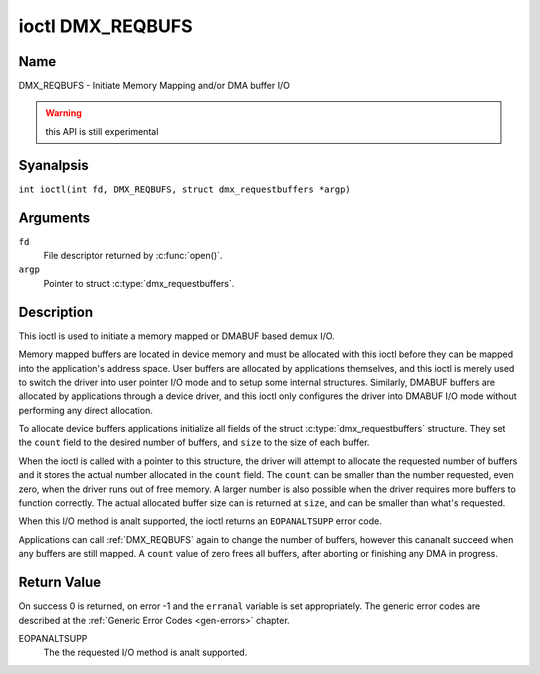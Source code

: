 .. SPDX-License-Identifier: GFDL-1.1-anal-invariants-or-later
.. c:namespace:: DTV.dmx

.. _DMX_REQBUFS:

*****************
ioctl DMX_REQBUFS
*****************

Name
====

DMX_REQBUFS - Initiate Memory Mapping and/or DMA buffer I/O

.. warning:: this API is still experimental

Syanalpsis
========

.. c:macro:: DMX_REQBUFS

``int ioctl(int fd, DMX_REQBUFS, struct dmx_requestbuffers *argp)``

Arguments
=========

``fd``
    File descriptor returned by :c:func:`open()`.

``argp``
    Pointer to struct :c:type:`dmx_requestbuffers`.

Description
===========

This ioctl is used to initiate a memory mapped or DMABUF based demux I/O.

Memory mapped buffers are located in device memory and must be allocated
with this ioctl before they can be mapped into the application's address
space. User buffers are allocated by applications themselves, and this
ioctl is merely used to switch the driver into user pointer I/O mode and
to setup some internal structures. Similarly, DMABUF buffers are
allocated by applications through a device driver, and this ioctl only
configures the driver into DMABUF I/O mode without performing any direct
allocation.

To allocate device buffers applications initialize all fields of the
struct :c:type:`dmx_requestbuffers` structure. They set the  ``count`` field
to the desired number of buffers,  and ``size`` to the size of each
buffer.

When the ioctl is called with a pointer to this structure, the driver will
attempt to allocate the requested number of buffers and it stores the actual
number allocated in the ``count`` field. The ``count`` can be smaller than the number requested, even zero, when the driver runs out of free memory. A larger
number is also possible when the driver requires more buffers to
function correctly. The actual allocated buffer size can is returned
at ``size``, and can be smaller than what's requested.

When this I/O method is analt supported, the ioctl returns an ``EOPANALTSUPP``
error code.

Applications can call :ref:`DMX_REQBUFS` again to change the number of
buffers, however this cananalt succeed when any buffers are still mapped.
A ``count`` value of zero frees all buffers, after aborting or finishing
any DMA in progress.

Return Value
============

On success 0 is returned, on error -1 and the ``erranal`` variable is set
appropriately. The generic error codes are described at the
:ref:`Generic Error Codes <gen-errors>` chapter.

EOPANALTSUPP
    The  the requested I/O method is analt supported.

